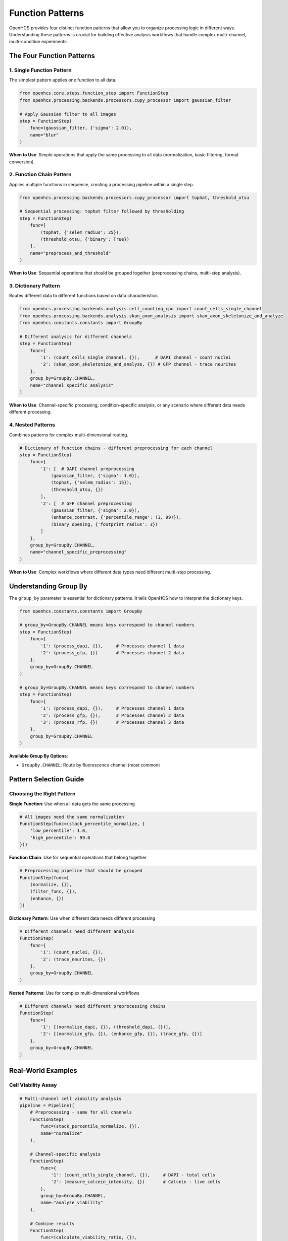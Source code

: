 Function Patterns
================

OpenHCS provides four distinct function patterns that allow you to organize processing logic in different ways. Understanding these patterns is crucial for building effective analysis workflows that handle complex multi-channel, multi-condition experiments.

The Four Function Patterns
--------------------------

1. Single Function Pattern
~~~~~~~~~~~~~~~~~~~~~~~~~

The simplest pattern applies one function to all data.

.. code-block:: python

   from openhcs.core.steps.function_step import FunctionStep
   from openhcs.processing.backends.processors.cupy_processor import gaussian_filter

   # Apply Gaussian filter to all images
   step = FunctionStep(
       func=(gaussian_filter, {'sigma': 2.0}),
       name="blur"
   )

**When to Use**: Simple operations that apply the same processing to all data (normalization, basic filtering, format conversion).

2. Function Chain Pattern
~~~~~~~~~~~~~~~~~~~~~~~~

Applies multiple functions in sequence, creating a processing pipeline within a single step.

.. code-block:: python

   from openhcs.processing.backends.processors.cupy_processor import tophat, threshold_otsu

   # Sequential processing: tophat filter followed by thresholding
   step = FunctionStep(
       func=[
           (tophat, {'selem_radius': 25}),
           (threshold_otsu, {'binary': True})
       ],
       name="preprocess_and_threshold"
   )

**When to Use**: Sequential operations that should be grouped together (preprocessing chains, multi-step analysis).

3. Dictionary Pattern
~~~~~~~~~~~~~~~~~~~~

Routes different data to different functions based on data characteristics.

.. code-block:: python

   from openhcs.processing.backends.analysis.cell_counting_cpu import count_cells_single_channel
   from openhcs.processing.backends.analysis.skan_axon_analysis import skan_axon_skeletonize_and_analyze
   from openhcs.constants.constants import GroupBy

   # Different analysis for different channels
   step = FunctionStep(
       func={
           '1': (count_cells_single_channel, {}),      # DAPI channel - count nuclei
           '2': (skan_axon_skeletonize_and_analyze, {}) # GFP channel - trace neurites
       },
       group_by=GroupBy.CHANNEL,
       name="channel_specific_analysis"
   )

**When to Use**: Channel-specific processing, condition-specific analysis, or any scenario where different data needs different processing.

4. Nested Patterns
~~~~~~~~~~~~~~~~~~

Combines patterns for complex multi-dimensional routing.

.. code-block:: python

   # Dictionary of function chains - different preprocessing for each channel
   step = FunctionStep(
       func={
           '1': [  # DAPI channel preprocessing
               (gaussian_filter, {'sigma': 1.0}),
               (tophat, {'selem_radius': 15}),
               (threshold_otsu, {})
           ],
           '2': [  # GFP channel preprocessing  
               (gaussian_filter, {'sigma': 2.0}),
               (enhance_contrast, {'percentile_range': (1, 99)}),
               (binary_opening, {'footprint_radius': 3})
           ]
       },
       group_by=GroupBy.CHANNEL,
       name="channel_specific_preprocessing"
   )

**When to Use**: Complex workflows where different data types need different multi-step processing.

Understanding Group By
----------------------

The ``group_by`` parameter is essential for dictionary patterns. It tells OpenHCS how to interpret the dictionary keys.

.. code-block:: python

   from openhcs.constants.constants import GroupBy

   # group_by=GroupBy.CHANNEL means keys correspond to channel numbers
   step = FunctionStep(
       func={
           '1': (process_dapi, {}),     # Processes channel 1 data
           '2': (process_gfp, {})       # Processes channel 2 data
       },
       group_by=GroupBy.CHANNEL
   )

   # group_by=GroupBy.CHANNEL means keys correspond to channel numbers
   step = FunctionStep(
       func={
           '1': (process_dapi, {}),     # Processes channel 1 data
           '2': (process_gfp, {}),      # Processes channel 2 data
           '3': (process_rfp, {})       # Processes channel 3 data
       },
       group_by=GroupBy.CHANNEL
   )

**Available Group By Options**:

- ``GroupBy.CHANNEL``: Route by fluorescence channel (most common)

Pattern Selection Guide
----------------------

Choosing the Right Pattern
~~~~~~~~~~~~~~~~~~~~~~~~~

**Single Function**: Use when all data gets the same processing

.. code-block:: python

   # All images need the same normalization
   FunctionStep(func=(stack_percentile_normalize, {
       'low_percentile': 1.0,
       'high_percentile': 99.0
   }))

**Function Chain**: Use for sequential operations that belong together

.. code-block:: python

   # Preprocessing pipeline that should be grouped
   FunctionStep(func=[
       (normalize, {}),
       (filter_func, {}),
       (enhance, {})
   ])

**Dictionary Pattern**: Use when different data needs different processing

.. code-block:: python

   # Different channels need different analysis
   FunctionStep(
       func={
           '1': (count_nuclei, {}),
           '2': (trace_neurites, {})
       },
       group_by=GroupBy.CHANNEL
   )

**Nested Patterns**: Use for complex multi-dimensional workflows

.. code-block:: python

   # Different channels need different preprocessing chains
   FunctionStep(
       func={
           '1': [(normalize_dapi, {}), (threshold_dapi, {})],
           '2': [(normalize_gfp, {}), (enhance_gfp, {}), (trace_gfp, {})]
       },
       group_by=GroupBy.CHANNEL
   )

Real-World Examples
------------------

Cell Viability Assay
~~~~~~~~~~~~~~~~~~~

.. code-block:: python

   # Multi-channel cell viability analysis
   pipeline = Pipeline([
       # Preprocessing - same for all channels
       FunctionStep(
           func=(stack_percentile_normalize, {}),
           name="normalize"
       ),

       # Channel-specific analysis
       FunctionStep(
           func={
               '1': (count_cells_single_channel, {}),     # DAPI - total cells
               '2': (measure_calcein_intensity, {})       # Calcein - live cells
           },
           group_by=GroupBy.CHANNEL,
           name="analyze_viability"
       ),

       # Combine results
       FunctionStep(
           func=(calculate_viability_ratio, {}),
           name="calculate_ratio"
       )
   ])

Neurite Outgrowth Analysis
~~~~~~~~~~~~~~~~~~~~~~~~~

.. code-block:: python

   # Complex neurite analysis with condition-specific processing
   pipeline = Pipeline([
       # Different preprocessing for different experimental conditions
       FunctionStep(
           func={
               'control': [
                   (gaussian_filter, {'sigma': 1.0}),
                   (tophat, {'selem_radius': 25})
               ],
               'treatment': [
                   (gaussian_filter, {'sigma': 1.5}),
                   (enhance_contrast, {'percentile_range': (2, 98)}),
                   (tophat, {'selem_radius': 30})
               ]
           },
           group_by=GroupBy.WELL,  # Route by experimental condition
           name="condition_specific_preprocessing"
       ),
       
       # Same analysis for all conditions
       FunctionStep(
           func=(skan_axon_skeletonize_and_analyze, {}),
           name="trace_neurites"
       )
   ])

Pattern Advantages
-----------------

**Composability**: Patterns can be combined to create complex workflows from simple building blocks.

**Readability**: The pattern structure makes it clear what processing applies to what data.

**Maintainability**: Changes to specific processing paths don't affect other parts of the workflow.

**Performance**: OpenHCS optimizes execution based on the pattern structure, minimizing data movement and memory usage.

**Flexibility**: The same pattern framework handles everything from simple single-function steps to complex multi-dimensional routing.

Common Patterns in Practice
---------------------------

**Preprocessing + Analysis**: Function chain for preprocessing, followed by dictionary pattern for channel-specific analysis.

**Condition-Specific Workflows**: Dictionary pattern routing by well for different experimental conditions.

**Multi-Scale Processing**: Nested patterns for different processing at different image scales or regions.

**Quality Control + Processing**: Function chains that include quality checks followed by conditional processing.

Memory Type Integration
----------------------

OpenHCS automatically handles memory type conversion between different computational backends within function patterns:

.. code-block:: python

   # Chain functions from different backends - automatic conversion
   step = FunctionStep(
       func=[
           (stack_percentile_normalize, {}),  # PyTorch function
           (tophat, {}),                      # CuPy function
           (count_cells_single_channel, {})   # NumPy function
       ],
       name="mixed_backend_processing",
       variable_components=[VariableComponents.SITE]
   )

**How it works**: OpenHCS detects memory type requirements and automatically converts data between NumPy arrays, CuPy arrays, PyTorch tensors, and pyclesperanto arrays as needed.

**Performance optimization**: Conversions are minimized by grouping operations by memory type when possible.

Advanced Pattern Examples
-------------------------

Complex Multi-Channel Workflow
~~~~~~~~~~~~~~~~~~~~~~~~~~~~~~

.. code-block:: python

   # Sophisticated multi-channel analysis with preprocessing chains
   step = FunctionStep(
       func={
           '1': [  # DAPI channel - nuclear analysis
               (gaussian_filter, {'sigma': 1.0}),
               (tophat, {'selem_radius': 15}),
               (threshold_otsu, {}),
               (count_cells_single_channel, {
                   'detection_method': DetectionMethod.WATERSHED,
                   'min_sigma': 1.0,
                   'max_sigma': 10.0
               })
           ],
           '2': [  # GFP channel - neurite analysis
               (gaussian_filter, {'sigma': 2.0}),
               (enhance_contrast, {'percentile_range': (1, 99)}),
               (skan_axon_skeletonize_and_analyze, {
                   'analysis_dimension': AnalysisDimension.TWO_D,
                   'min_branch_length': 10.0
               })
           ]
       },
       group_by=GroupBy.CHANNEL,
       variable_components=[VariableComponents.SITE],
       name="comprehensive_analysis"
   )

The function pattern system provides a systematic way to organize complex analysis workflows while maintaining clarity and performance. By understanding these patterns, you can build sophisticated analysis pipelines that handle the complexity of modern high-content screening experiments.
